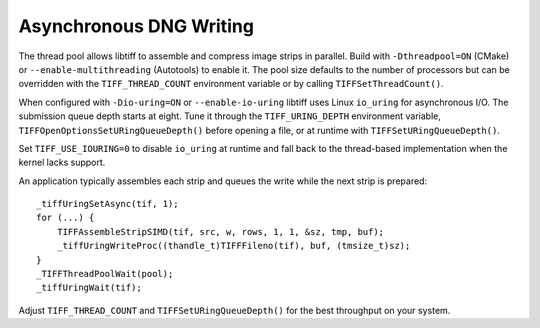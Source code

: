 Asynchronous DNG Writing
========================

The thread pool allows libtiff to assemble and compress image strips in
parallel. Build with ``-Dthreadpool=ON`` (CMake) or
``--enable-multithreading`` (Autotools) to enable it. The pool size
defaults to the number of processors but can be overridden with the
``TIFF_THREAD_COUNT`` environment variable or by calling
``TIFFSetThreadCount()``.

When configured with ``-Dio-uring=ON`` or ``--enable-io-uring`` libtiff
uses Linux ``io_uring`` for asynchronous I/O. The submission queue depth
starts at eight. Tune it through the ``TIFF_URING_DEPTH`` environment
variable, ``TIFFOpenOptionsSetURingQueueDepth()`` before opening a file,
or at runtime with ``TIFFSetURingQueueDepth()``.

Set ``TIFF_USE_IOURING=0`` to disable ``io_uring`` at runtime and fall
back to the thread-based implementation when the kernel lacks support.

An application typically assembles each strip and queues the write while
the next strip is prepared::

    _tiffUringSetAsync(tif, 1);
    for (...) {
        TIFFAssembleStripSIMD(tif, src, w, rows, 1, 1, &sz, tmp, buf);
        _tiffUringWriteProc((thandle_t)TIFFFileno(tif), buf, (tmsize_t)sz);
    }
    _TIFFThreadPoolWait(pool);
    _tiffUringWait(tif);

Adjust ``TIFF_THREAD_COUNT`` and ``TIFFSetURingQueueDepth()`` for the
best throughput on your system.
